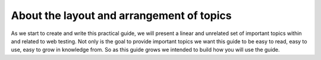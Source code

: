 About the layout and arrangement of topics
------------------------------------------

As we start to create and write this practical guide, we will present a linear
and unrelated set of important topics within and related to web testing. Not
only is the goal to provide important topics we want this guide to be easy to
read, easy to use, easy to grow in knowledge from. So as this guide grows we
intended to build how you will use the guide.